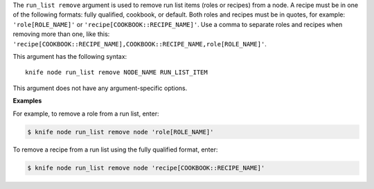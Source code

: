 .. The contents of this file are included in multiple topics.
.. This file describes a command or a sub-command for Knife.
.. This file should not be changed in a way that hinders its ability to appear in multiple documentation sets.


The ``run_list remove`` argument is used to remove run list items (roles or recipes) from a node. A recipe must be in one of the following formats: fully qualified, cookbook, or default. Both roles and recipes must be in quotes, for example: ``'role[ROLE_NAME]'`` or ``'recipe[COOKBOOK::RECIPE_NAME]'``. Use a comma to separate roles and recipes when removing more than one, like this: ``'recipe[COOKBOOK::RECIPE_NAME],COOKBOOK::RECIPE_NAME,role[ROLE_NAME]'``.

This argument has the following syntax::

   knife node run_list remove NODE_NAME RUN_LIST_ITEM

This argument does not have any argument-specific options.

**Examples**

For example, to remove a role from a run list, enter:

.. code-block:: bash

   $ knife node run_list remove node 'role[ROLE_NAME]'

To remove a recipe from a run list using the fully qualified format, enter:

.. code-block:: bash

   $ knife node run_list remove node 'recipe[COOKBOOK::RECIPE_NAME]'

